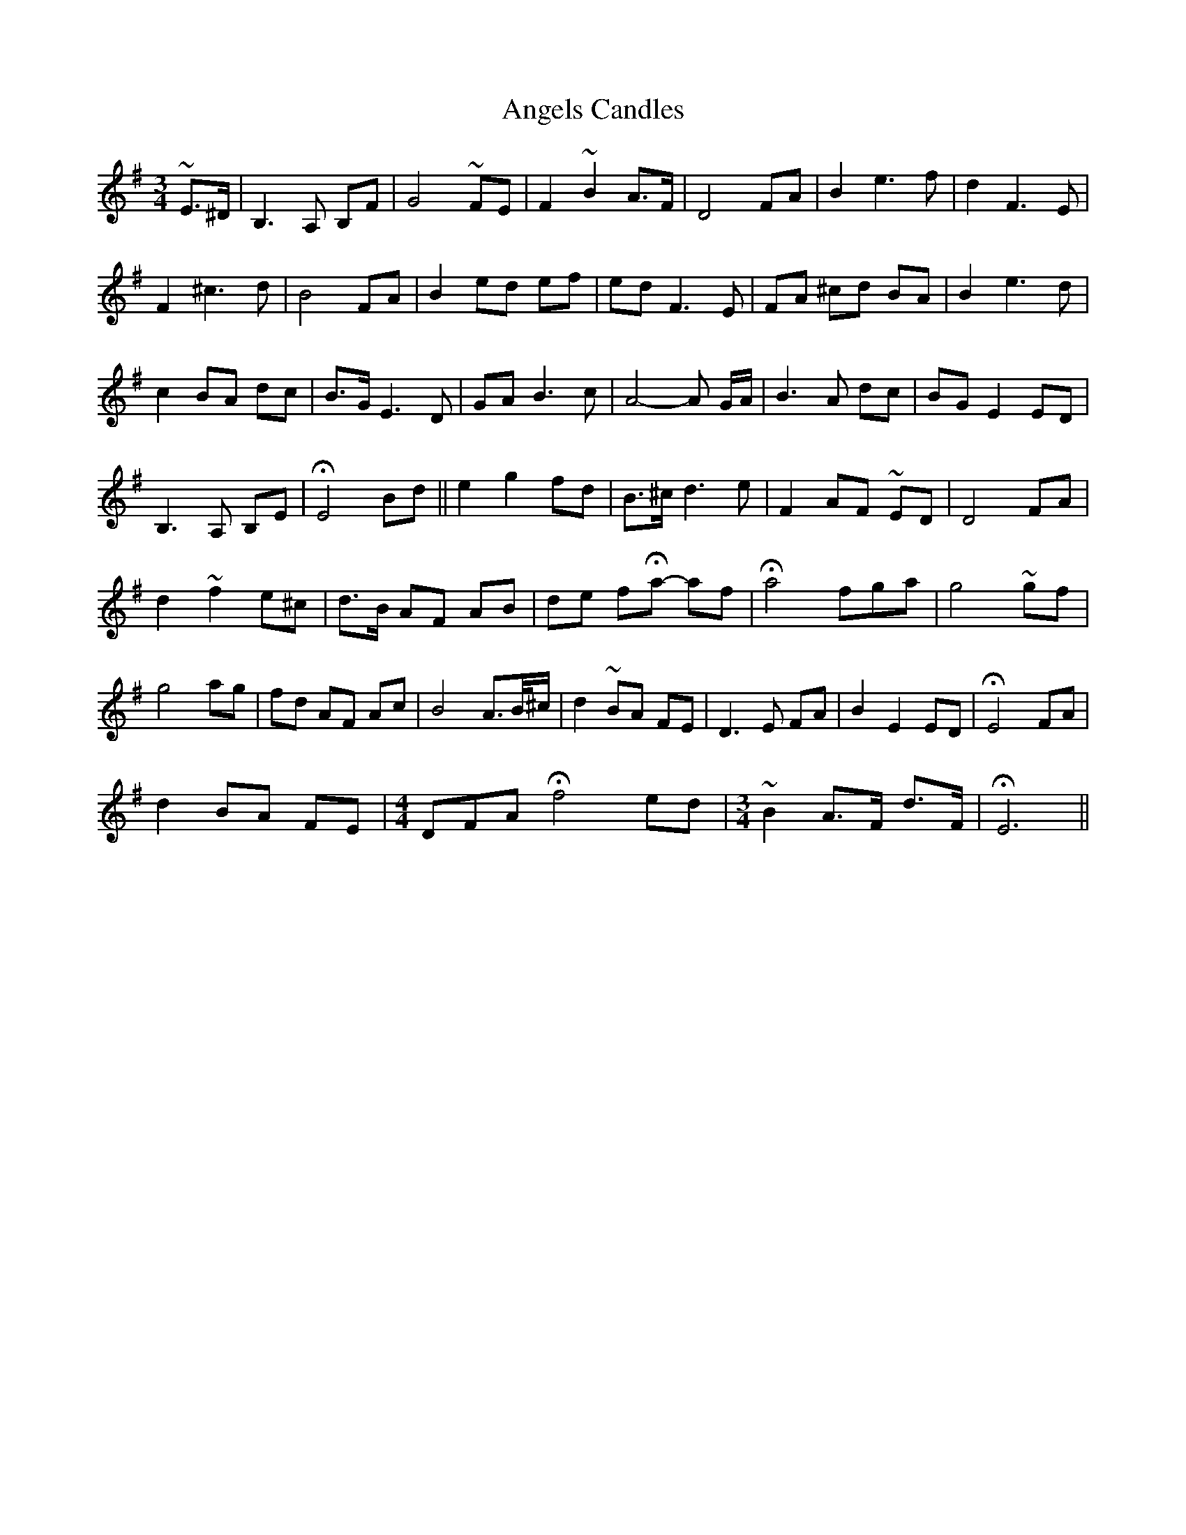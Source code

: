 X: 1545
T: Angels Candles
R: waltz
M: 3/4
K: Eminor
~E>^D|B,3 A, B,F|G4 ~FE|F2 ~B2 A>F|D4 FA|B2 e3 f|d2 F3 E|
F2 ^c3 d|B4 FA|B2 ed ef|ed F3 E|FA ^cd BA|B2 e3 d|
c2 BA dc|B>G E3 D|GA B3 c|A4- A G/A/|B3 A dc|BG E2 ED|
B,3 A, B,E|HE4 Bd||e2 g2 fd|B>^c d3 e|F2 AF ~ED|D4 FA|
d2 ~f2 e^c|d>B AF AB|de fHa- af|Ha4 fga|g4 ~gf|
g4 ag|fd AF Ac|B4 A>B/^c/|d2 ~BA FE|D3 E FA|B2 E2 ED|HE4 FA|
d2 BA FE|[M:4/4] 3DFA Hf4 ed|[M:3/4] ~B2 A>F d>F|HE6||

